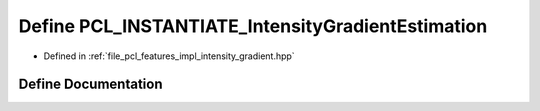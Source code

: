 .. _exhale_define_intensity__gradient_8hpp_1a620d52e548d77b3f7281d984aff1c4f7:

Define PCL_INSTANTIATE_IntensityGradientEstimation
==================================================

- Defined in :ref:`file_pcl_features_impl_intensity_gradient.hpp`


Define Documentation
--------------------


.. doxygendefine:: PCL_INSTANTIATE_IntensityGradientEstimation
